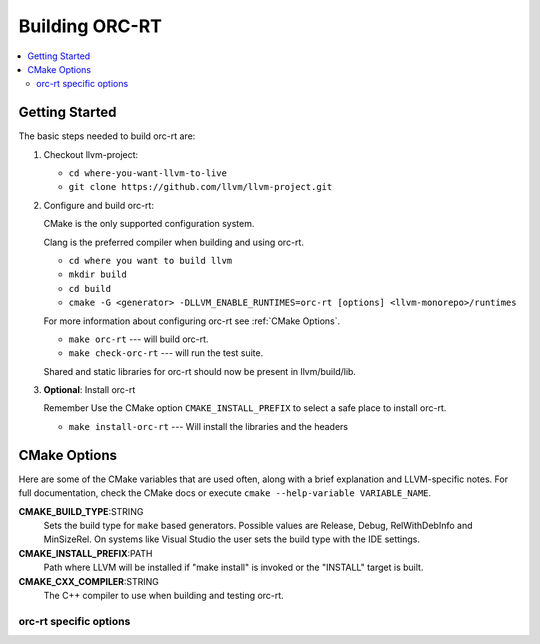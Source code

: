 .. _Building_ORC_RT:

==================
Building ORC-RT
==================

.. contents::
  :local:

.. _build instructions:

Getting Started
===============

The basic steps needed to build orc-rt are:

#. Checkout llvm-project:

   * ``cd where-you-want-llvm-to-live``
   * ``git clone https://github.com/llvm/llvm-project.git``

#. Configure and build orc-rt:

   CMake is the only supported configuration system.

   Clang is the preferred compiler when building and using orc-rt.

   * ``cd where you want to build llvm``
   * ``mkdir build``
   * ``cd build``
   * ``cmake -G <generator> -DLLVM_ENABLE_RUNTIMES=orc-rt [options] <llvm-monorepo>/runtimes``

   For more information about configuring orc-rt see :ref:`CMake Options`.

   * ``make orc-rt`` --- will build orc-rt.
   * ``make check-orc-rt`` --- will run the test suite.

   Shared and static libraries for orc-rt should now be present in
   llvm/build/lib.

#. **Optional**: Install orc-rt

   Remember Use the CMake option ``CMAKE_INSTALL_PREFIX`` to select a safe
   place to install orc-rt.

   * ``make install-orc-rt`` --- Will install the libraries and the headers

.. _CMake Options:

CMake Options
=============

Here are some of the CMake variables that are used often, along with a
brief explanation and LLVM-specific notes. For full documentation, check the
CMake docs or execute ``cmake --help-variable VARIABLE_NAME``.

**CMAKE_BUILD_TYPE**:STRING
  Sets the build type for ``make`` based generators. Possible values are
  Release, Debug, RelWithDebInfo and MinSizeRel. On systems like Visual Studio
  the user sets the build type with the IDE settings.

**CMAKE_INSTALL_PREFIX**:PATH
  Path where LLVM will be installed if "make install" is invoked or the
  "INSTALL" target is built.

**CMAKE_CXX_COMPILER**:STRING
  The C++ compiler to use when building and testing orc-rt.

.. _orc-rt-specific options:

orc-rt specific options
--------------------------

.. option:: ORC_RT_ENABLE_ASSERTIONS:BOOL

  **Default**: ``ON``

  Toggle assertions independent of the build mode.

.. option:: ORC_RT_ENABLE_PEDANTIC:BOOL

  **Default**: ``ON``

  Compile with -Wpedantic.

.. option:: ORC_RT_ENABLE_WERROR:BOOL

  **Default**: ``ON``

  Compile with -Werror
